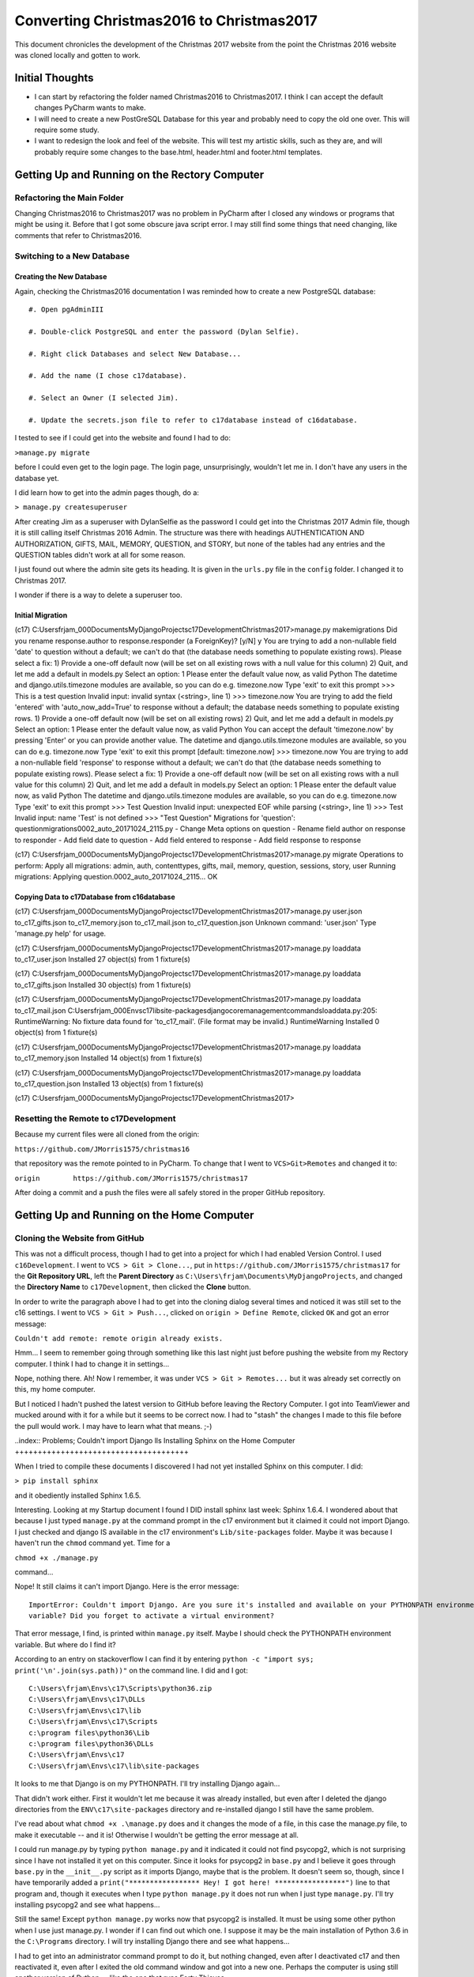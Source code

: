 Converting Christmas2016 to Christmas2017
=========================================

This document chronicles the development of the Christmas 2017 website from the point the Christmas 2016 website was
cloned locally and gotten to work.

Initial Thoughts
----------------

* I can start by refactoring the folder named Christmas2016 to Christmas2017. I think I can accept the default changes
  PyCharm wants to make.

* I will need to create a new PostGreSQL Database for this year and probably need to copy the old one over. This will
  require some study.

* I want to redesign the look and feel of the website. This will test my artistic skills, such as they are, and will
  probably require some changes to the base.html, header.html and footer.html templates.

Getting Up and Running on the Rectory Computer
----------------------------------------------

Refactoring the Main Folder
+++++++++++++++++++++++++++

Changing Christmas2016 to Christmas2017 was no problem in PyCharm after I closed any windows or programs that might be
using it. Before that I got some obscure java script error. I may still find some things that need changing, like
comments that refer to Christmas2016.

.. index:: Database; creating new

Switching to a New Database
+++++++++++++++++++++++++++

Creating the New Database
*************************

Again, checking the Christmas2016 documentation I was reminded how to create a new PostgreSQL database::

    #. Open pgAdminIII

    #. Double-click PostgreSQL and enter the password (Dylan Selfie).

    #. Right click Databases and select New Database...

    #. Add the name (I chose c17database).

    #. Select an Owner (I selected Jim).

    #. Update the secrets.json file to refer to c17database instead of c16database.

I tested to see if I could get into the website and found I had to do:

``>manage.py migrate``

before I could even get to the login page. The login page, unsurprisingly, wouldn't let me in. I don't have any users
in the database yet.

.. index:: Django; admin, Django; createsuperuser

I did learn how to get into the admin pages though, do a:

``> manage.py createsuperuser``

After creating Jim as a superuser with DylanSelfie as the password I could get into the Christmas 2017 Admin file,
though it is still calling itself Christmas 2016 Admin. The structure was there with headings AUTHENTICATION AND
AUTHORIZATION, GIFTS, MAIL, MEMORY, QUESTION, and STORY, but none of the tables had any entries and the QUESTION tables
didn't work at all for some reason.

I just found out where the admin site gets its heading. It is given in the ``urls.py`` file in the ``config`` folder. I
changed it to Christmas 2017.

I wonder if there is a way to delete a superuser too.

.. index:: Database; migrating

Initial Migration
*****************

(c17) C:\Users\frjam_000\Documents\MyDjangoProjects\c17Development\Christmas2017>manage.py makemigrations
Did you rename response.author to response.responder (a ForeignKey)? [y/N] y
You are trying to add a non-nullable field 'date' to question without a default; we can't do that (the database needs
something to populate existing rows).
Please select a fix:
1) Provide a one-off default now (will be set on all existing rows with a null value for this column)
2) Quit, and let me add a default in models.py
Select an option: 1
Please enter the default value now, as valid Python
The datetime and django.utils.timezone modules are available, so you can do e.g. timezone.now
Type 'exit' to exit this prompt
>>> This is a test question
Invalid input: invalid syntax (<string>, line 1)
>>> timezone.now
You are trying to add the field 'entered' with 'auto_now_add=True' to response without a default; the database needs
something to populate existing rows.
1) Provide a one-off default now (will be set on all existing rows)
2) Quit, and let me add a default in models.py
Select an option: 1
Please enter the default value now, as valid Python
You can accept the default 'timezone.now' by pressing 'Enter' or you can provide another value.
The datetime and django.utils.timezone modules are available, so you can do e.g. timezone.now
Type 'exit' to exit this prompt
[default: timezone.now] >>> timezone.now
You are trying to add a non-nullable field 'response' to response without a default; we can't do that (the database
needs something to populate existing rows).
Please select a fix:
1) Provide a one-off default now (will be set on all existing rows with a null value for this column)
2) Quit, and let me add a default in models.py
Select an option: 1
Please enter the default value now, as valid Python
The datetime and django.utils.timezone modules are available, so you can do e.g. timezone.now
Type 'exit' to exit this prompt
>>> Test Question
Invalid input: unexpected EOF while parsing (<string>, line 1)
>>> Test
Invalid input: name 'Test' is not defined
>>> "Test Question"
Migrations for 'question':
question\migrations\0002_auto_20171024_2115.py
- Change Meta options on question
- Rename field author on response to responder
- Add field date to question
- Add field entered to response
- Add field response to response

(c17) C:\Users\frjam_000\Documents\MyDjangoProjects\c17Development\Christmas2017>manage.py migrate
Operations to perform:
Apply all migrations: admin, auth, contenttypes, gifts, mail, memory, question, sessions, story, user
Running migrations:
Applying question.0002_auto_20171024_2115... OK

.. index:: Version Control; setting remote

.. index:: Database; copying data

Copying Data to c17Database from c16database
********************************************

(c17) C:\Users\frjam_000\Documents\MyDjangoProjects\c17Development\Christmas2017>manage.py user.json to_c17_gifts.json
to_c17_memory.json to_c17_mail.json to_c17_question.json
Unknown command: 'user.json'
Type 'manage.py help' for usage.

(c17) C:\Users\frjam_000\Documents\MyDjangoProjects\c17Development\Christmas2017>manage.py loaddata to_c17_user.json
Installed 27 object(s) from 1 fixture(s)

(c17) C:\Users\frjam_000\Documents\MyDjangoProjects\c17Development\Christmas2017>manage.py loaddata to_c17_gifts.json
Installed 30 object(s) from 1 fixture(s)

(c17) C:\Users\frjam_000\Documents\MyDjangoProjects\c17Development\Christmas2017>manage.py loaddata to_c17_mail.json
C:\Users\frjam_000\Envs\c17\lib\site-packages\django\core\management\commands\loaddata.py:205: RuntimeWarning: No
fixture data found for 'to_c17_mail'. (File format may be invalid.)
RuntimeWarning
Installed 0 object(s) from 1 fixture(s)

(c17) C:\Users\frjam_000\Documents\MyDjangoProjects\c17Development\Christmas2017>manage.py loaddata to_c17_memory.json
Installed 14 object(s) from 1 fixture(s)

(c17) C:\Users\frjam_000\Documents\MyDjangoProjects\c17Development\Christmas2017>manage.py loaddata to_c17_question.json
Installed 13 object(s) from 1 fixture(s)

(c17) C:\Users\frjam_000\Documents\MyDjangoProjects\c17Development\Christmas2017>

Resetting the Remote to c17Development
++++++++++++++++++++++++++++++++++++++

Because my current files were all cloned from the origin:

``https://github.com/JMorris1575/christmas16``

that repository was the remote pointed to in PyCharm. To change that I went to ``VCS>Git>Remotes`` and changed it to:

``origin	https://github.com/JMorris1575/christmas17``

After doing a commit and a push the files were all safely stored in the proper GitHub repository.


Getting Up and Running on the Home Computer
-------------------------------------------

.. index:: cloning, GitHub; cloning, PyCharm; cloning

Cloning the Website from GitHub
+++++++++++++++++++++++++++++++

This was not a difficult process, though I had to get into a project for which I had enabled Version Control. I used
``c16Development``. I went to ``VCS > Git > Clone...``, put in ``https://github.com/JMorris1575/christmas17`` for the
**Git Repository URL**, left the **Parent Directory** as ``C:\Users\frjam\Documents\MyDjangoProjects``, and changed the
**Directory Name** to ``c17Development``, then clicked the **Clone** button.

In order to write the paragraph above I had to get into the cloning dialog several times and noticed it was still set
to the c16 settings. I went to ``VCS > Git > Push...``, clicked on ``origin > Define Remote``, clicked ``OK`` and got
an error message:

``Couldn't add remote: remote origin already exists.``

Hmm... I seem to remember going through something like this last night just before pushing the website from my
Rectory computer. I think I had to change it in settings...

Nope, nothing there. Ah! Now I remember, it was under ``VCS > Git > Remotes...`` but it was already set correctly on
this, my home computer.

But I noticed I hadn't pushed the latest version to GitHub before leaving the Rectory Computer. I got into
TeamViewer and mucked around with it for a while but it seems to be correct now. I had to "stash" the changes I made
to this file before the pull would work. I may have to learn what that means. ;-)

..index:: Problems; Couldn't import Django
lls
Installing Sphinx on the Home Computer
++++++++++++++++++++++++++++++++++++++

When I tried to compile these documents I discovered I had not yet installed Sphinx on this computer. I did:

``> pip install sphinx``

and it obediently installed Sphinx 1.6.5.

Interesting. Looking at my Startup document I found I DID install sphinx last week: Sphinx 1.6.4. I wondered about that
because I just typed ``manage.py`` at the command prompt in the c17 environment but it claimed it could not import
Django. I just checked and django IS available in the c17 environment's ``Lib/site-packages`` folder. Maybe it was
because I haven't run the ``chmod`` command yet. Time for a

``chmod +x ./manage.py``

command...

Nope! It still claims it can't import Django. Here is the error message::

    ImportError: Couldn't import Django. Are you sure it's installed and available on your PYTHONPATH environment
    variable? Did you forget to activate a virtual environment?

That error message, I find, is printed within ``manage.py`` itself. Maybe I should check the PYTHONPATH environment
variable. But where do I find it?

According to an entry on stackoverflow I can find it by entering ``python -c "import sys; print('\n'.join(sys.path))"``
on the command line. I did and I got::

    C:\Users\frjam\Envs\c17\Scripts\python36.zip
    C:\Users\frjam\Envs\c17\DLLs
    C:\Users\frjam\Envs\c17\lib
    C:\Users\frjam\Envs\c17\Scripts
    c:\program files\python36\Lib
    c:\program files\python36\DLLs
    C:\Users\frjam\Envs\c17
    C:\Users\frjam\Envs\c17\lib\site-packages

It looks to me that Django is on my PYTHONPATH. I'll try installing Django again...

That didn't work either. First it wouldn't let me because it was already installed, but even after I deleted the django
directories from the ``ENV\c17\site-packages`` directory and re-installed django I still have the same problem.

I've read about what ``chmod +x .\manage.py`` does and it changes the mode of a file, in this case the manage.py file,
to make it executable -- and it is! Otherwise I wouldn't be getting the error message at all.

I could run manage.py by typing ``python manage.py`` and it indicated it could not find psycopg2, which is not
surprising since I have not installed it yet on this computer. Since it looks for psycopg2 in ``base.py`` and I believe
it goes through ``base.py`` in the ``__init__.py`` script as it imports Django, maybe that is the problem. It doesn't
seem so, though, since I have temporarily added a ``print("***************** Hey! I got here! *****************")``
line to that program and, though it executes when I type ``python manage.py`` it does not run when I just type
``manage.py``. I'll try installing psycopg2 and see what happens...

Still the same! Except ``python manage.py`` works now that psycopg2 is installed. It must be using some other python
when I use just manage.py. I wonder if I can find out which one. I suppose it may be the main installation of Python 3.6
in the ``C:\Programs`` directory. I will try installing Django there and see what happens...

I had to get into an administrator command prompt to do it, but nothing changed, even after I deactivated c17 and then
reactivated it, even after I exited the old command window and got into a new one. Perhaps the computer is using still
another version of Python -- like the one that runs Forty Thieves.

I think I have just figured it out. I installed Django in the global installation of Python 3.5 by typing:

``pip3.5 install django``

Then, in the c17 environment, I got the complaint about "No module named 'psycopg2'." The program line it was
complaining about came from the Python35 installation of django. So that's the default python that .py files use
when their chmod mode is set to allow execution. But I don't like it using a global python for that. Rather defeats
the purpose of having a virtual environment it seems to me if I have to install everything in the global version of
Python.

I think I will do better with a batch file in the Christmas 2017 directory::

    echo off
    python manage.py %1

Let's try that...

It seems to work! The only problem is that, at the end after I do a ``manage runserver`` it asks "Terminate batch job
(Y/N)?" I'd rather it didn't do that but it may be a function of using Ctrl-Break to get out of the server.

..index:: Database; creating on a second computer

Creating the Database on the Home Computer
++++++++++++++++++++++++++++++++++++++++++

Now I can try re-creating the database. Currently, starting the server and going to ``localhost:8000`` results, when I
try to log in, with an:

``auth.user`` does not exist error.

It also complained that I had 19 unapplied migrations. So I got into a separate c17 environment and ran:

``manage migrate``

Now, when I try to get into the local website it sends me to the login page and won't let me get off it. It knows no
users as of yet.

Now I will try:

``manage.py loaddata to_c17_user.json to_c17_gifts.json to_c17_mail.json to_c17_memory.json to_c17_question.json``

It worked after I added some more %n values to the ``manage.bat`` file. (After adding a %2 it accepted only the first
"fixture," so I added %2 through %9.) Now I can get into the website locally! It took almost a day but I'm finally at
the same point on both computers. Time for a commit.




